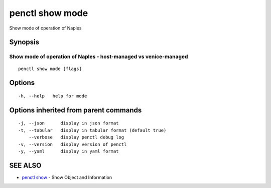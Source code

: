 .. _penctl_show_mode:

penctl show mode
----------------

Show mode of operation of Naples

Synopsis
~~~~~~~~



-------------------------------------------------------------------
 Show mode of operation of Naples - host-managed vs venice-managed 
-------------------------------------------------------------------


::

  penctl show mode [flags]

Options
~~~~~~~

::

  -h, --help   help for mode

Options inherited from parent commands
~~~~~~~~~~~~~~~~~~~~~~~~~~~~~~~~~~~~~~

::

  -j, --json      display in json format
  -t, --tabular   display in tabular format (default true)
      --verbose   display penctl debug log
  -v, --version   display version of penctl
  -y, --yaml      display in yaml format

SEE ALSO
~~~~~~~~

* `penctl show <penctl_show.rst>`_ 	 - Show Object and Information

